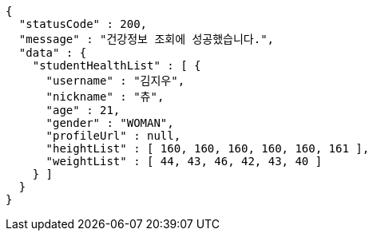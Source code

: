 [source,options="nowrap"]
----
{
  "statusCode" : 200,
  "message" : "건강정보 조회에 성공했습니다.",
  "data" : {
    "studentHealthList" : [ {
      "username" : "김지우",
      "nickname" : "츄",
      "age" : 21,
      "gender" : "WOMAN",
      "profileUrl" : null,
      "heightList" : [ 160, 160, 160, 160, 160, 161 ],
      "weightList" : [ 44, 43, 46, 42, 43, 40 ]
    } ]
  }
}
----